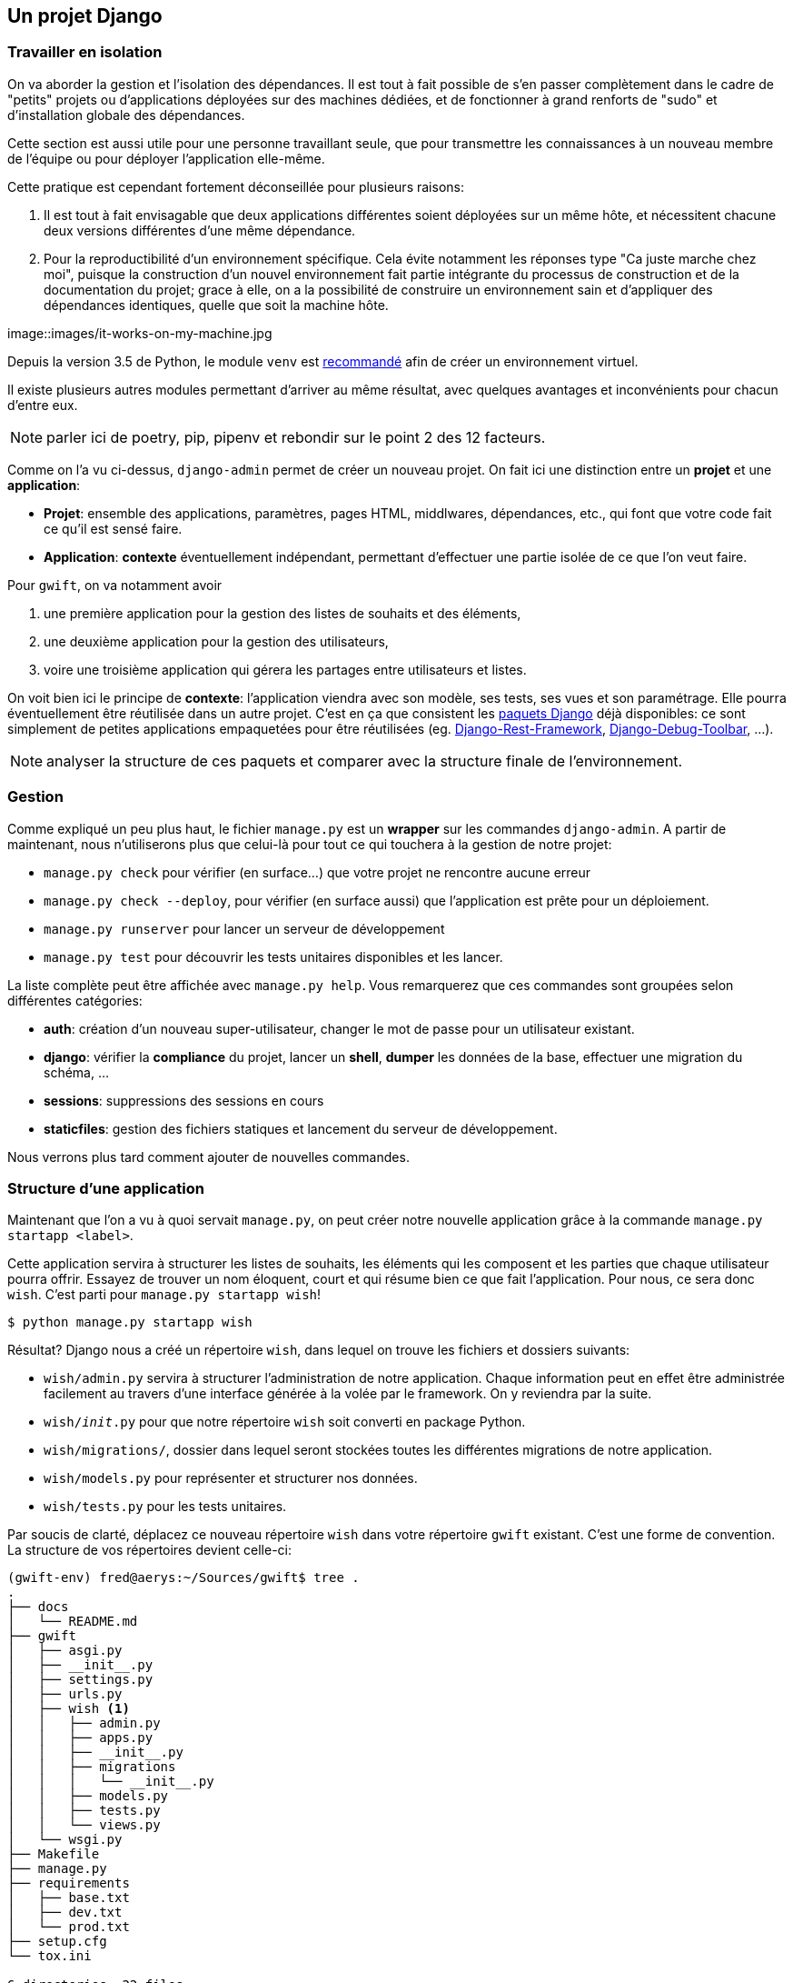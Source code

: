 == Un projet Django


=== Travailler en isolation

On va aborder la gestion et l'isolation des dépendances. Il est tout à fait possible de s'en passer complètement dans le cadre de "petits" projets ou d'applications déployées sur des machines dédiées, et de fonctionner à grand renforts de "sudo" et d'installation globale des dépendances.

Cette section est aussi utile pour une personne travaillant seule, que pour transmettre les connaissances à un nouveau membre de l'équipe ou pour déployer l'application elle-même.

Cette pratique est cependant fortement déconseillée pour plusieurs raisons:

. Il est tout à fait envisagable que deux applications différentes soient déployées sur un même hôte, et nécessitent chacune deux versions différentes d'une même dépendance.
. Pour la reproductibilité d'un environnement spécifique. Cela évite notamment les réponses type "Ca juste marche chez moi", puisque la construction d'un nouvel environnement fait partie intégrante du processus de construction et de la documentation du projet; grace à elle, on a la possibilité de construire un environnement sain et d'appliquer des dépendances identiques, quelle que soit la machine hôte.

image::images/it-works-on-my-machine.jpg

Depuis la version 3.5 de Python, le module `venv` est https://docs.python.org/3/library/venv.html[recommandé] afin de créer un environnement virtuel.

Il existe plusieurs autres modules permettant d'arriver au même résultat, avec quelques avantages et inconvénients pour chacun d'entre eux.

NOTE: parler ici de poetry, pip, pipenv et rebondir sur le point 2 des 12 facteurs.

Comme on l'a vu ci-dessus, `django-admin` permet de créer un nouveau projet. On fait ici une distinction entre un **projet** et une **application**:

 * **Projet**: ensemble des applications, paramètres, pages HTML, middlwares, dépendances, etc., qui font que votre code fait ce qu'il est sensé faire.
 * **Application**: *contexte* éventuellement indépendant, permettant d'effectuer une partie isolée de ce que l'on veut faire.

Pour `gwift`, on va notamment avoir

. une première application pour la gestion des listes de souhaits et des éléments,
. une deuxième application pour la gestion des utilisateurs,
. voire une troisième application qui gérera les partages entre utilisateurs et listes.

On voit bien ici le principe de **contexte**: l'application viendra avec son modèle, ses tests, ses vues et son paramétrage. Elle pourra éventuellement être réutilisée dans un autre projet. C'est en ça que consistent les https://www.djangopackages.com/[paquets Django] déjà disponibles: ce sont simplement de petites applications empaquetées pour être réutilisées (eg. https://github.com/tomchristie/django-rest-framework[Django-Rest-Framework], https://github.com/django-debug-toolbar/django-debug-toolbar[Django-Debug-Toolbar], ...).

NOTE: analyser la structure de ces paquets et comparer avec la structure finale de l'environnement.

=== Gestion

Comme expliqué un peu plus haut, le fichier `manage.py` est un *wrapper* sur les commandes `django-admin`. A partir de maintenant, nous n'utiliserons plus que celui-là pour tout ce qui touchera à la gestion de notre projet:

 * `manage.py check` pour vérifier (en surface...) que votre projet ne rencontre aucune erreur
 * `manage.py check --deploy`, pour vérifier (en surface aussi) que l'application est prête pour un déploiement.
 * `manage.py runserver` pour lancer un serveur de développement
 * `manage.py test` pour découvrir les tests unitaires disponibles et les lancer.

La liste complète peut être affichée avec `manage.py help`. Vous remarquerez que ces commandes sont groupées selon différentes catégories:

 * **auth**: création d'un nouveau super-utilisateur, changer le mot de passe pour un utilisateur existant.
 * **django**: vérifier la *compliance* du projet, lancer un *shell*, *dumper* les données de la base, effectuer une migration du schéma, ...
 * **sessions**: suppressions des sessions en cours
 * **staticfiles**: gestion des fichiers statiques et lancement du serveur de développement.

Nous verrons plus tard comment ajouter de nouvelles commandes.

=== Structure d'une application

Maintenant que l'on a vu à quoi servait `manage.py`, on peut créer notre nouvelle application grâce à la commande `manage.py startapp <label>`.

Cette application servira à structurer les listes de souhaits, les éléments qui les composent et les parties que chaque utilisateur pourra offrir. Essayez de trouver un nom éloquent, court et qui résume bien ce que fait l'application. Pour nous, ce sera donc `wish`. C'est parti pour `manage.py startapp wish`!

[source,bash]
----
$ python manage.py startapp wish
----

Résultat? Django nous a créé un répertoire `wish`, dans lequel on trouve les fichiers et dossiers suivants:

 * `wish/admin.py` servira à structurer l'administration de notre application. Chaque information peut en effet être administrée facilement au travers d'une interface générée à la volée par le framework. On y reviendra par la suite.
 * `wish/__init__.py` pour que notre répertoire `wish` soit converti en package Python.
 * `wish/migrations/`, dossier dans lequel seront stockées toutes les différentes migrations de notre application.
 * `wish/models.py` pour représenter et structurer nos données.
 * `wish/tests.py` pour les tests unitaires.

Par soucis de clarté, déplacez ce nouveau répertoire `wish` dans votre répertoire `gwift` existant. C'est une forme de convention. La structure de vos répertoires devient celle-ci:

[source,bash]
----
(gwift-env) fred@aerys:~/Sources/gwift$ tree .
.
├── docs
│   └── README.md
├── gwift
│   ├── asgi.py
│   ├── __init__.py
│   ├── settings.py
│   ├── urls.py
│   ├── wish <1>
│   │   ├── admin.py
│   │   ├── apps.py
│   │   ├── __init__.py
│   │   ├── migrations
│   │   │   └── __init__.py
│   │   ├── models.py
│   │   ├── tests.py
│   │   └── views.py
│   └── wsgi.py
├── Makefile
├── manage.py
├── requirements
│   ├── base.txt
│   ├── dev.txt
│   └── prod.txt
├── setup.cfg
└── tox.ini

6 directories, 22 files
----
<1> Notre application a bien été créée, et on l'a déplacée dans le répertoire `gwift` !
 * `admin.py` servira à structurer l'administration de notre application. Chaque information peut en effet être administrée facilement au travers d'une interface générée à la volée par le framework. On y reviendra par la suite.
 * `__init__.py` pour que notre répertoire `wish` soit converti en package Python.
 * `migrations/`, dossier dans lequel seront stockées toutes les différentes migrations de notre application.
 * `models.py` pour représenter et structurer nos données.
 * `tests.py` pour les tests unitaires.


=== Migrations et schéma de bases de données

https://simpleisbetterthancomplex.com/tutorial/2016/07/26/how-to-reset-migrations.html[reset migrations].

  En gros, soit on supprime toutes les migrations (en conservant le fichier __init__.py), soit on
  réinitialise proprement les migrations avec un --fake-initial (sous réserve que toutes les personnes qui
  utilisent déjà le projet s'y conforment... Ce qui n'est pas gagné.

=== Tests unitaires

Plein de trucs à compléter ici ;-) Est-ce qu'on passe par pytest ou par le framework intégré ? Quels sont les avantages de l'un % à l'autre ?
 * `views.py` pour définir ce que nous pouvons faire avec nos données.

NOTE: vérifier s'il s'agit bien d'une forme de convention :-p

NOTE: Vérifier aussi comment les applications sont construites. Type DRF, Django Social Auth, tout ça.


